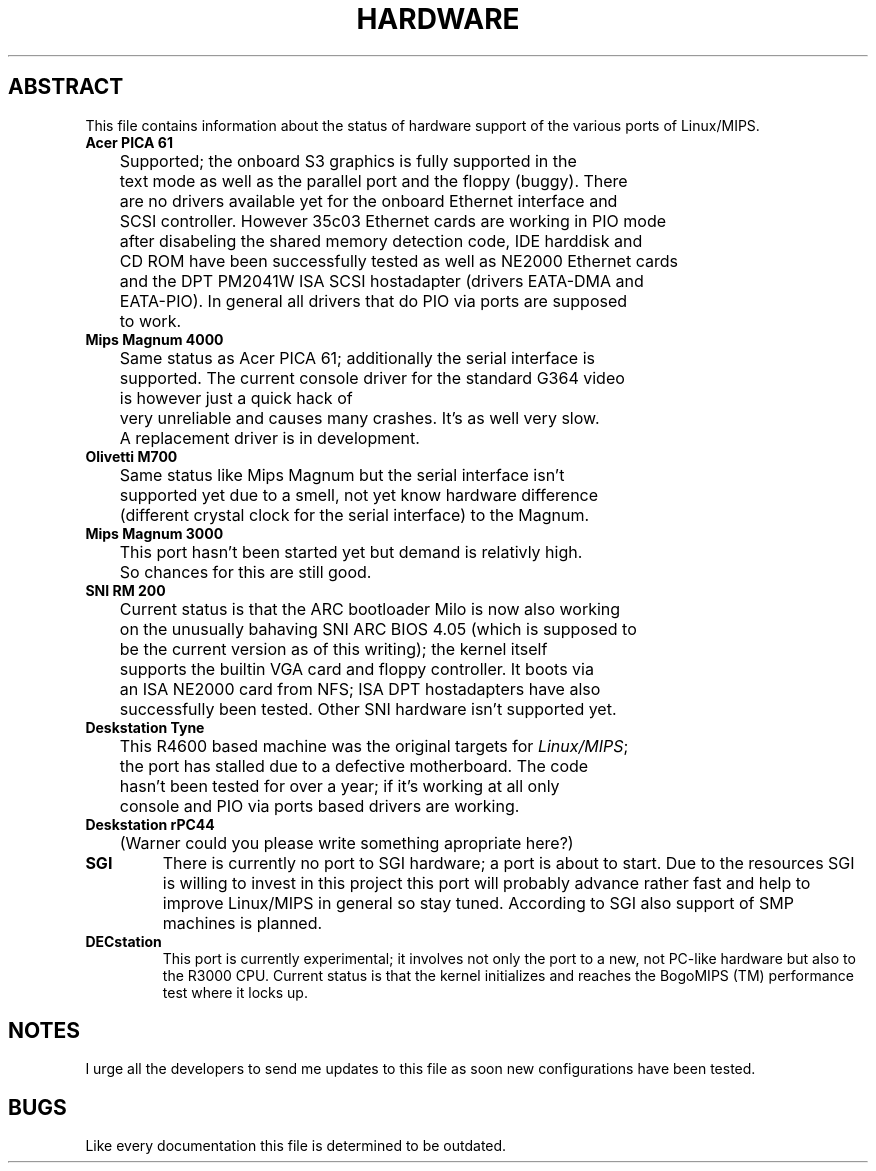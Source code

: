 .\" Copyright 1996 by Ralf Baechle (ralf@uni-koblenz.de)
.\"
.\" This is free documentation; you can redistribute it and/or
.\" modify it under the terms of the GNU General Public License as
.\" published by the Free Software Foundation; either version 2 of
.\" the License, or (at your option) any later version.
.\"
.\" The GNU General Public License's references to "object code"
.\" and "executables" are to be interpreted as the output of any
.\" document formatting or typesetting system, including
.\" intermediate and printed output.
.\"
.\" This manual is distributed in the hope that it will be useful,
.\" but WITHOUT ANY WARRANTY; without even the implied warranty of
.\" MERCHANTABILITY or FITNESS FOR A PARTICULAR PURPOSE.  See the
.\" GNU General Public License for more details.
.\"
.\" You should have received a copy of the GNU General Public
.\" License along with this manual; if not, write to the Free
.\" Software Foundation, Inc., 675 Mass Ave, Cambridge, MA 02139,
.\" USA.
.\"
.TH HARDWARE 8 "29 May 96" "Linux" "Supported hardware"

.SH ABSTRACT
This file contains information about the status of hardware support
of the various ports of Linux/MIPS.

.TP
.B "Acer PICA 61"
	Supported; the onboard S3 graphics is fully supported in the
	text mode as well as the parallel port and the floppy (buggy).  There
	are no drivers available yet for the onboard Ethernet interface and
	SCSI controller.  However 35c03 Ethernet cards are working in PIO mode
	after disabeling the shared memory detection code, IDE harddisk and
	CD ROM have been successfully tested as well as NE2000 Ethernet cards
	and the DPT PM2041W ISA SCSI hostadapter (drivers EATA-DMA and
	EATA-PIO).  In general all drivers that do PIO via ports are supposed
	to work.
.TP
.B "Mips Magnum 4000"
	Same status as Acer PICA 61; additionally the serial interface is
	supported.  The current console driver for the standard G364 video
	is however just a quick hack of \"better than nothing\" quality,
	very unreliable and causes many crashes.  It's as well very slow.
	A replacement driver is in development.
.TP
.B "Olivetti M700"
	Same status like Mips Magnum but the serial interface isn't
	supported yet due to a smell, not yet know hardware difference
	(different crystal clock for the serial interface) to the Magnum.
.TP
.B "Mips Magnum 3000"
	This port hasn't been started yet but demand is relativly high.
	So chances for this are still good.

.TP
.B "SNI RM 200"
	Current status is that the ARC bootloader Milo is now also working
	on the unusually bahaving SNI ARC BIOS 4.05 (which is supposed to
	be the current version as of this writing); the kernel itself
	supports the builtin VGA card and floppy controller. It boots via
	an ISA NE2000 card from NFS; ISA DPT hostadapters have also
	successfully been tested.  Other SNI hardware isn't supported yet.

.TP
.B "Deskstation Tyne"
	This R4600 based machine was the original targets for
.IR "Linux/MIPS" ;
	the port has stalled due to a defective motherboard.  The code
	hasn't been tested for over a year; if it's working at all only
	console and PIO via ports based drivers are working.

.TP
.B "Deskstation rPC44"
	(Warner could you please write something apropriate here?)

.TP
.B "SGI"
	There is currently no port to SGI hardware; a port is about to
	start.  Due to the resources SGI is willing to invest in this
	project this port will probably advance rather fast and help to
	improve Linux/MIPS in general so stay tuned.  According to SGI
	also support of SMP machines is planned.

.TP
.B "DECstation"
	This port is currently experimental; it involves not only the
	port to a new, not PC-like hardware but also to the R3000
	CPU.
	Current status is that the kernel initializes and reaches the
	BogoMIPS (TM) performance test where it locks up.
.SH NOTES
	I urge all the developers to send me updates to this file as soon
	new configurations have been tested.
.SH BUGS
	Like every documentation this file is determined to be outdated.
